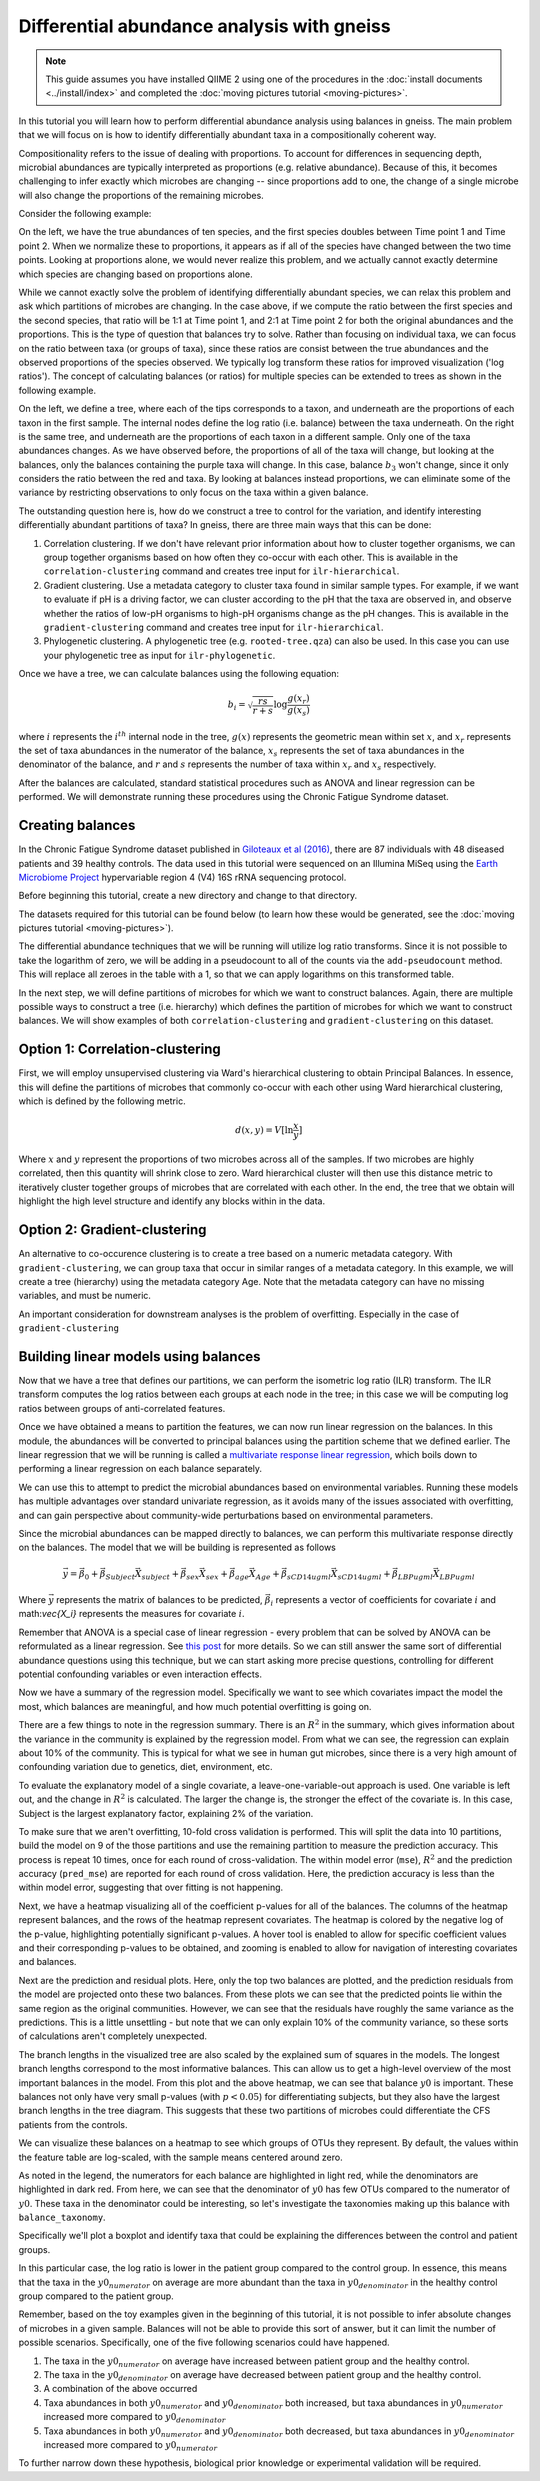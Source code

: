 Differential abundance analysis with gneiss
===========================================

.. note:: This guide assumes you have installed QIIME 2 using one of the procedures in the :doc:`install documents <../install/index>` and completed the :doc:`moving pictures tutorial <moving-pictures>`.


In this tutorial you will learn how to perform differential abundance analysis using balances in gneiss.  The main problem that we will focus on is how to identify differentially abundant taxa in a compositionally coherent way.

Compositionality refers to the issue of dealing with proportions.  To account for differences in sequencing depth, microbial abundances are typically interpreted as proportions (e.g. relative abundance).  Because of this, it becomes challenging to infer exactly which microbes are changing -- since proportions add to one, the change of a single microbe will also change the proportions of the remaining microbes.

Consider the following example:

.. image:: images/gneiss-bars.jpg

On the left, we have the true abundances of ten species, and the first species doubles between Time point 1 and Time point 2.  When we normalize these to proportions, it appears as if all of the species have changed between the two time points.  Looking at proportions alone, we would never realize this problem, and we actually cannot exactly determine which species are changing based on proportions alone.

While we cannot exactly solve the problem of identifying differentially abundant species, we can relax this problem and ask which partitions of microbes are changing.  In the case above, if we compute the ratio between the first species and the second species, that ratio will be 1:1 at Time point 1, and 2:1 at Time point 2 for both the original abundances and the proportions.  This is the type of question that balances try to solve.
Rather than focusing on individual taxa, we can focus on the ratio between taxa (or groups of taxa), since these ratios are consist between the true abundances and the observed proportions of the species observed. We typically log transform these ratios for improved visualization ('log ratios'). The concept of calculating balances (or ratios) for multiple species can be extended to trees as shown in the following example.

.. image:: images/gneiss-balances.jpg

On the left, we define a tree, where each of the tips corresponds to a taxon, and underneath are the proportions of each taxon in the first sample.  The internal nodes define the log ratio (i.e. balance) between the taxa underneath.  On the right is the same tree, and underneath are the proportions of each taxon in a different sample. Only one of the taxa abundances changes.  As we have observed before, the proportions of all of the taxa will change, but looking at the balances, only the balances containing the purple taxa will change.  In this case, balance :math:`b_3` won't change, since it only considers the ratio between the red and taxa.  By looking at balances instead proportions, we can eliminate some of the variance by restricting observations to only focus on the taxa within a given balance.

The outstanding question here is, how do we construct a tree to control for the variation, and identify interesting differentially abundant partitions of taxa?  In gneiss, there are three main ways that this can be done:

1. Correlation clustering.  If we don't have relevant prior information about how to cluster together organisms, we can group together organisms based on how often they co-occur with each other. This is available in the ``correlation-clustering`` command and creates tree input for ``ilr-hierarchical``.
2. Gradient clustering.  Use a metadata category to cluster taxa found in similar sample types. For example, if we want to evaluate if pH is a driving factor, we can cluster according to the pH that the taxa are observed in, and observe whether the ratios of low-pH organisms to high-pH organisms change as the pH changes.  This is available in the ``gradient-clustering`` command and creates tree input for ``ilr-hierarchical``.
3. Phylogenetic clustering. A phylogenetic tree (e.g. ``rooted-tree.qza``) can also be used. In this case you can use your phylogenetic tree as input for ``ilr-phylogenetic``.

Once we have a tree, we can calculate balances using the following equation:

.. math::

   b_i = \sqrt{\frac{rs}{r+s}} \log \frac{g(x_r)}{g(x_s)}

where :math:`i` represents the :math:`i^{th}` internal node in the tree, :math:`g(x)` represents the geometric mean within set :math:`x`, and :math:`x_r` represents the set of taxa abundances in the numerator of the balance, :math:`x_s` represents the set of taxa abundances in the denominator of the balance, and :math:`r` and :math:`s` represents the number of taxa within :math:`x_r` and :math:`x_s` respectively.

After the balances are calculated, standard statistical procedures such as ANOVA and linear regression can be performed.  We will demonstrate running these procedures using the Chronic Fatigue Syndrome dataset.

Creating balances
---------------------------------------------------------------
In the Chronic Fatigue Syndrome dataset published in `Giloteaux et al (2016)`_, there are 87 individuals with 48 diseased patients and 39 healthy controls. The data used in this tutorial were sequenced on an Illumina MiSeq using the `Earth Microbiome Project`_ hypervariable region 4 (V4) 16S rRNA sequencing protocol.

Before beginning this tutorial, create a new directory and change to that directory.

.. command-block::
   :no-exec:

   mkdir qiime2-chronic-fatigue-syndrome-tutorial
   cd qiime2-chronic-fatigue-syndrome-tutorial

The datasets required for this tutorial can be found below (to learn how these would be generated, see the :doc:`moving pictures tutorial <moving-pictures>`).


.. download::
   :url: https://data.qiime2.org/2018.8/tutorials/gneiss/sample-metadata.tsv
   :saveas: sample-metadata.tsv

.. download::
   :url: https://data.qiime2.org/2018.8/tutorials/gneiss/table.qza
   :saveas: table.qza

.. download::
   :url: https://data.qiime2.org/2018.8/tutorials/gneiss/taxa.qza
   :saveas: taxa.qza


The differential abundance techniques that we will be running will utilize log ratio transforms. Since it is not possible to take the logarithm of zero, we will be adding in a pseudocount to all of the counts via the ``add-pseudocount`` method.  This will replace all zeroes in the table with a 1, so that we can apply logarithms on this transformed table.

.. command-block::

   qiime gneiss add-pseudocount \
     --i-table table.qza \
     --p-pseudocount 1 \
     --o-composition-table composition.qza

In the next step, we will define partitions of microbes for which we want to construct balances. Again, there are multiple possible ways to construct a tree (i.e. hierarchy) which defines the partition of microbes for which we want to construct balances. We will show examples of both ``correlation-clustering`` and ``gradient-clustering`` on this dataset.

Option 1: Correlation-clustering
---------------------------------------------------------------
First, we will employ unsupervised clustering via Ward's hierarchical clustering to obtain Principal Balances.  In essence, this will define the partitions of microbes that commonly co-occur with each other using Ward hierarchical clustering, which is defined by the following metric.

.. math::

   d(x, y) = V [ \ln \frac{x}{y} ]

Where :math:`x` and :math:`y` represent the proportions of two microbes across all of the samples.   If two microbes are highly correlated, then this quantity will shrink close to zero.  Ward hierarchical cluster will then use this distance metric to iteratively cluster together groups of microbes that are correlated with each other.  In the end, the tree that we obtain will highlight the high level structure and identify any blocks within in the data.

.. command-block::

   qiime gneiss correlation-clustering \
     --i-table composition.qza \
     --o-clustering hierarchy.qza


Option 2: Gradient-clustering
---------------------------------------------------------------
An alternative to co-occurence clustering is to create a tree based on a numeric metadata category. With ``gradient-clustering``, we can group taxa that occur in similar ranges of a metadata category. In this example, we will create a tree (hierarchy) using the metadata category Age. Note that the metadata category can have no missing variables, and must be numeric.

.. command-block::

   qiime gneiss gradient-clustering \
     --i-table composition.qza \
     --m-gradient-file sample-metadata.tsv \
     --m-gradient-column Age \
     --o-clustering hierarchy.qza

An important consideration for downstream analyses is the problem of overfitting. Especially in the case of ``gradient-clustering``


Building linear models using balances
---------------------------------------------------------------
Now that we have a tree that defines our partitions, we can perform the isometric log ratio (ILR) transform.  The ILR transform computes the log ratios between each groups at each node in the tree; in this case we will be computing log ratios between groups of anti-correlated features.

.. command-block::

   qiime gneiss ilr-transform \
     --i-table composition.qza \
     --i-tree hierarchy.qza \
     --o-balances balances.qza


Once we have obtained a means to partition the features, we can now run linear regression on the balances.  In this module, the abundances will be converted to principal balances using the partition scheme that we defined earlier.  The linear regression that we will be running is called a `multivariate response linear regression`_, which boils down to performing a linear regression on each balance separately.

We can use this to attempt to predict the microbial abundances based on environmental variables.  Running these models has multiple advantages over standard univariate regression, as it avoids many of the issues associated with overfitting, and can gain perspective about community-wide perturbations based on environmental parameters.

Since the microbial abundances can be mapped directly to balances, we can perform this multivariate response directly on the balances.  The model that we will be building is represented as follows

.. math::

   \vec{y} = \vec{\beta_0} + \vec{\beta_{Subject}}\vec{X_{subject}} + \vec{\beta_{sex}}\vec{X_{sex}} + \vec{\beta_{age}}\vec{X_{Age}} + \vec{\beta_{sCD14ugml}}\vec{X_{sCD14ugml}} + \vec{\beta_{LBPugml}}\vec{X_{LBPugml}}

Where :math:`\vec{y}` represents the matrix of balances to be predicted, :math:`\vec{\beta_i}` represents a vector of coefficients for covariate :math:`i` and math:`\vec{X_i}` represents the measures for covariate :math:`i`.

Remember that ANOVA is a special case of linear regression - every problem that can be solved by ANOVA can be reformulated as a linear regression.  See `this post`_ for more details.  So we can still answer the same sort of differential abundance questions using this technique, but we can start asking more precise questions, controlling for different potential confounding variables or even interaction effects.

.. command-block::

   qiime gneiss ols-regression \
     --p-formula "Subject+Sex+Age+BMI+sCD14ugml+LBPugml+LPSpgml" \
     --i-table balances.qza \
     --i-tree hierarchy.qza \
     --m-metadata-file sample-metadata.tsv \
     --o-visualization regression_summary.qzv

Now we have a summary of the regression model.  Specifically we want to see which covariates impact the model the most, which balances are meaningful, and how much potential overfitting is going on.

There are a few things to note in the regression summary.  There is an :math:`R^2` in the summary, which gives information about the variance in the community is explained by the regression model.  From what we can see, the regression can explain about 10% of the community.  This is typical for what we see in human gut microbes, since there is a very high amount of confounding variation due to genetics, diet, environment, etc.

To evaluate the explanatory model of a single covariate, a leave-one-variable-out approach is used.  One variable is left out, and the change in :math:`R^2` is calculated.  The larger the change is, the stronger the effect of the covariate is.  In this case,  Subject is the largest explanatory factor, explaining 2% of the variation.

To make sure that we aren't overfitting, 10-fold cross validation is performed.  This will split the data into 10 partitions, build the model on 9 of the those partitions and use the remaining partition to measure the prediction accuracy.  This process is repeat 10 times, once for each round of cross-validation.  The within model error (``mse``), :math:`R^2` and the prediction accuracy (``pred_mse``) are reported for each round of cross validation.  Here, the prediction accuracy is less than the within model error, suggesting that over fitting is not happening.

Next, we have a heatmap visualizing all of the coefficient p-values for all of the balances.  The columns of the heatmap represent balances, and the rows of the heatmap represent covariates.  The heatmap is colored by the negative log of the p-value, highlighting potentially significant p-values.  A hover tool is enabled to allow for specific coefficient values and their corresponding p-values to be obtained, and zooming is enabled to allow for navigation of interesting covariates and balances.

Next are the prediction and residual plots.  Here, only the top two balances are plotted, and the prediction residuals from the model are projected onto these two balances.  From these plots we can see that the predicted points lie within the same region as the original communities.  However, we can see that the residuals have roughly the same variance as the predictions.  This is a little unsettling - but note that we can only explain 10% of the community variance, so these sorts of calculations aren't completely unexpected.

The branch lengths in the visualized tree are also scaled by the explained sum of squares in the models.  The longest branch lengths correspond to the most informative balances.  This can allow us to get a high-level overview of the most important balances in the model.  From this plot and the above heatmap, we can see that balance :math:`y0` is important.  These balances not only have very small p-values (with :math:`p < 0.05`) for differentiating subjects, but they also have the largest branch lengths in the tree diagram.  This suggests that these two partitions of microbes could differentiate the CFS patients from the controls.

We can visualize these balances on a heatmap to see which groups of OTUs they represent.  By default, the values within the feature table are log-scaled, with the sample means centered around zero.

.. command-block::

   qiime gneiss dendrogram-heatmap \
     --i-table composition.qza \
     --i-tree hierarchy.qza \
     --m-metadata-file sample-metadata.tsv \
     --m-metadata-column Subject \
     --p-color-map seismic \
     --o-visualization heatmap.qzv

As noted in the legend, the numerators for each balance are highlighted in light red, while the denominators are highlighted in dark red. From here, we can see that the denominator of :math:`y0` has few OTUs compared to the numerator of :math:`y0`.  These taxa in the denominator could be interesting, so let's investigate the taxonomies making up this balance with ``balance_taxonomy``.

Specifically we'll plot a boxplot and identify taxa that could be explaining the differences between the control and patient groups.

.. command-block::

   qiime gneiss balance-taxonomy \
     --i-table composition.qza \
     --i-tree hierarchy.qza \
     --i-taxonomy taxa.qza \
     --p-taxa-level 2 \
     --p-balance-name 'y0' \
     --m-metadata-file sample-metadata.tsv \
     --m-metadata-column Subject \
     --o-visualization y0_taxa_summary.qzv

In this particular case, the log ratio is lower in the patient group compared to the control group.  In essence, this means that the taxa in the :math:`y0_{numerator}` on average are more abundant than the taxa in :math:`y0_{denominator}` in the healthy control group compared to the patient group.

Remember, based on the toy examples given in the beginning of this tutorial, it is not possible to infer absolute changes of microbes in a given sample.  Balances will not be able to provide this sort of answer, but it can limit the number of possible scenarios.  Specifically, one of the five following scenarios could have happened.

1) The taxa in the :math:`y0_{numerator}` on average have increased between patient group and the healthy control.

2) The taxa in the :math:`y0_{denominator}` on average have decreased between patient group and the healthy control.

3) A combination of the above occurred

4) Taxa abundances in both :math:`y0_{numerator}` and :math:`y0_{denominator}` both increased, but taxa abundances in :math:`y0_{numerator}` increased more compared to :math:`y0_{denominator}`

5) Taxa abundances in both :math:`y0_{numerator}` and :math:`y0_{denominator}` both decreased, but taxa abundances in :math:`y0_{denominator}` increased more compared to :math:`y0_{numerator}`

To further narrow down these hypothesis,  biological prior knowledge or experimental validation will be required.


.. _Giloteaux et al (2016): https://microbiomejournal.biomedcentral.com/articles/10.1186/s40168-016-0171-4
.. _Earth Microbiome Project: http://earthmicrobiome.org/
.. _multivariate response linear regression: http://www.public.iastate.edu/~maitra/stat501/lectures/MultivariateRegression.pdf
.. _this post: https://stats.stackexchange.com/a/76292/79569
